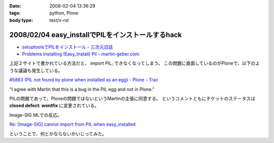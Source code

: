 :date: 2008-02-04 13:36:29
:tags: python, Plone
:body type: text/x-rst

==================================================
2008/02/04 easy_installでPILをインストールするhack
==================================================

- `setuptoolsでPILをインストール - 三次元日誌`_
- `Problems Installing (Easy_Install) Pil – martin-geber.com`_


上記２サイトで書かれている方法だと、 import PIL; できなくなってしまう。
この問題に直面しているのがPloneで、以下のような議論も発生している。

`#5883 (PIL not found by plone when installed as an egg) - Plone - Trac`_

"I agree with Martin that this is a bug in the PIL egg and not in Plone."

PILの問題であって、Ploneの問題ではないというMartinの主張に同意する。 というコメントともにチケットのステータスは **closed defect: wontfix** に変更されている。

Image-SIG MLでの反応。

`Re: [Image-SIG] cannot import from PIL when easy_installed`_

ということで、何とかならないかいじってみた。

.. _`setuptoolsでPILをインストール - 三次元日誌`: http://d.hatena.ne.jp/ousttrue/20071117/1195253720
.. _`Problems Installing (Easy_Install) Pil – martin-geber.com`: http://www.martin-geber.com/weblog/2007/08/22/problems-installing-easy_install-pil/
.. _`#5883 (PIL not found by plone when installed as an egg) - Plone - Trac`: http://dev.plone.org/plone/ticket/5883
.. _`Re: [Image-SIG] cannot import from PIL when easy_installed`: http://www.mail-archive.com/image-sig@python.org/msg01373.html


.. :extend type: text/html
.. :extend:

